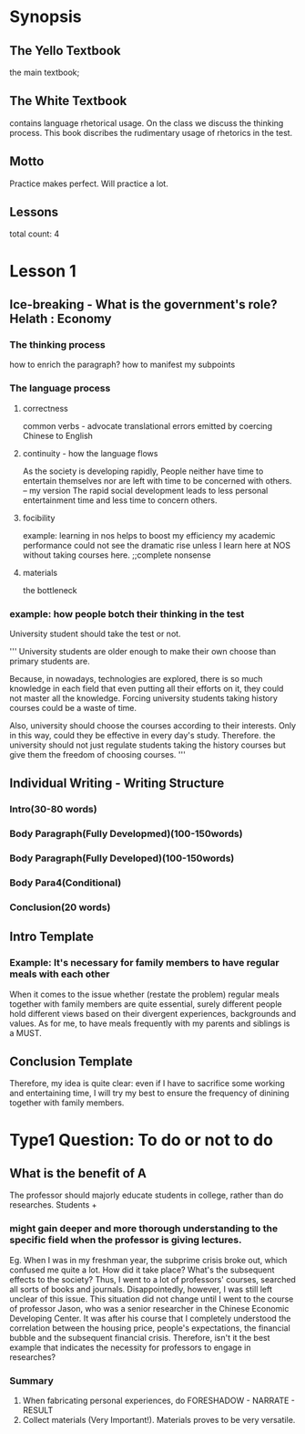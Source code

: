 
* Synopsis
** The Yello Textbook
the main textbook;
** The White Textbook
contains language rhetorical usage.
On the class we discuss the thinking process.
This book discribes the rudimentary usage of rhetorics in the test.
** Motto
Practice makes perfect.
Will practice a lot.
** Lessons
total count: 4
* Lesson 1
** Ice-breaking - What is the government's role? Helath : Economy
*** The thinking process
how to enrich the paragraph? how to manifest my subpoints
*** The language process
**** correctness
common verbs - advocate
translational errors emitted by coercing Chinese to English
**** continuity - how the language flows
As the society is developing rapidly, People neither have time to entertain themselves nor are left with time to be concerned with others.
-- my version
The rapid social development leads to less personal entertainment time and less time to concern others.
**** focibility
example:
learning in nos helps to boost my efficiency
my academic performance could not see the dramatic rise unless I learn here at NOS without taking courses here. ;;complete nonsense
**** materials
the bottleneck 
*** example: how people botch their thinking in the test
University student should take the test or not.

'''
University students are older enough to make their own
  choose than primary students are.

Because, in nowadays, technologies are explored, there
is so much knowledge in each field that even putting all 
their efforts on it, they could not master all the
 knowledge. Forcing university students taking
 history courses could be a waste of time.

Also, university should choose the courses according
to their interests. Only in this way, could they be 
effective in every day's study. Therefore. the university
 should not just regulate students taking the
 history courses but give them the freedom of choosing
 courses.
'''

** Individual Writing - Writing Structure
*** Intro(30-80 words)
*** Body Paragraph(Fully Developmed)(100-150words)
*** Body Paragraph(Fully Developed)(100-150words)
*** Body Para4(Conditional)
*** Conclusion(20 words)
** Intro Template
*** Example: It's necessary for family members to have regular meals with each other
When it comes to the issue whether (restate the problem) regular meals together with family members are quite essential,
surely different people hold different views based on their divergent experiences, backgrounds and values.
As for me, to have meals frequently with my parents and siblings is a MUST.
** Conclusion Template
Therefore, my idea is quite clear: even if I have to sacrifice some working and entertaining time, 
I will try my best to ensure the frequency of dinining together with family members.

* Type1 Question: To do or not to do
** What is the benefit of A
The professor should majorly educate students in college, rather than do researches.
Students + 
*** might gain deeper and more thorough understanding to the specific field when the professor is giving lectures.
Eg. When I was in my freshman year, the subprime crisis broke out, which confused me quite a lot. How did it take place? 
What's the subsequent effects to the society? Thus, I went to a lot of professors' courses, searched all sorts of books and journals. Disappointedly, however,
I was still left unclear of this issue.
This situation did not change until I went to the course of professor Jason, who was a senior researcher in the Chinese Economic Developing Center.
It was after his course that I completely understood the correlation between the housing price,
 people's expectations, the financial bubble and the subsequent financial crisis.
Therefore, isn't it the best example that indicates the necessity for professors to engage in researches?
*** Summary
1. When fabricating personal experiences, do FORESHADOW - NARRATE - RESULT
2. Collect materials (Very Important!). Materials proves to be very versatile.

